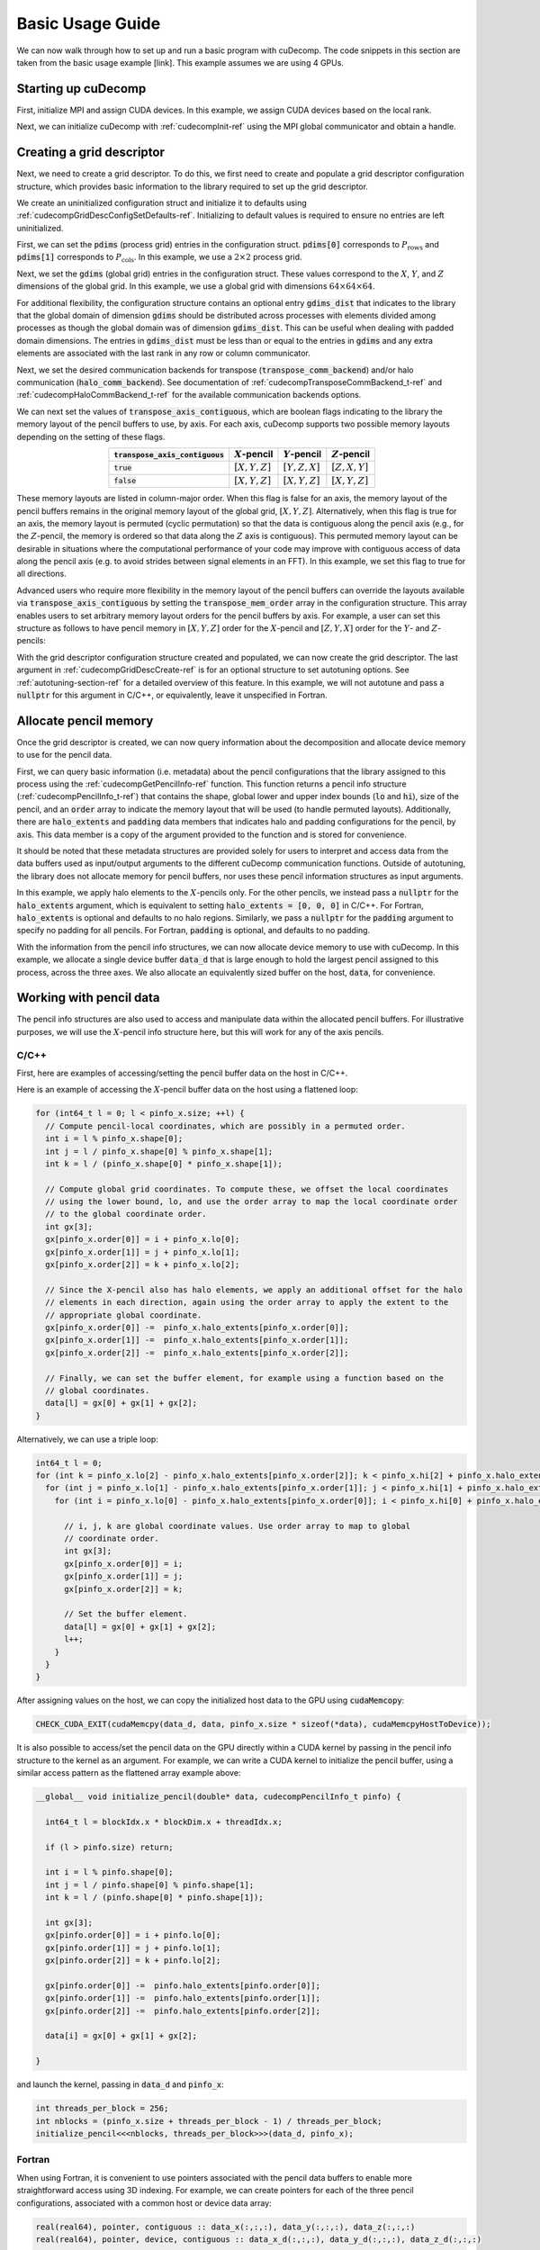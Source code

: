 Basic Usage Guide
=================
We can now walk through how to set up and run a basic program with cuDecomp. The code snippets in this section are taken from
the basic usage example [link]. This example assumes we are using 4 GPUs.

Starting up cuDecomp
--------------------
First, initialize MPI and assign CUDA devices. In this example, we assign CUDA devices based on the local rank.

.. tabs::

  .. code-tab:: c++

    CHECK_MPI_EXIT(MPI_Init(nullptr, nullptr));
    int rank, nranks;
    CHECK_MPI_EXIT(MPI_Comm_rank(MPI_COMM_WORLD, &rank));
    CHECK_MPI_EXIT(MPI_Comm_size(MPI_COMM_WORLD, &nranks));

    MPI_Comm local_comm;
    MPI_Comm_split_type(MPI_COMM_WORLD, MPI_COMM_TYPE_SHARED, 0, MPI_INFO_NULL, &local_comm);
    int local_rank;
    MPI_Comm_rank(local_comm, &local_rank);
    CHECK_CUDA_EXIT(cudaSetDevice(local_rank));

  .. code-tab:: fortran

    call MPI_Init(ierr)
    call MPI_Comm_rank(MPI_COMM_WORLD, rank, ierr)
    call MPI_Comm_size(MPI_COMM_WORLD, nranks, ierr)

    call MPI_Comm_split_Type(MPI_COMM_WORLD, MPI_COMM_TYPE_SHARED, 0, MPI_INFO_NULL, local_comm, ierr)
    call MPI_Comm_rank(local_comm, local_rank, ierr)
    ierr = cudaSetDevice(local_rank)


Next, we can initialize cuDecomp with :ref:`cudecompInit-ref` using the MPI global communicator and obtain a handle.

.. tabs::

  .. code-tab:: c++

    cudecompHandle_t handle;
    CHECK_CUDECOMP_EXIT(cudecompInit(&handle, MPI_COMM_WORLD));

  .. code-tab:: fortran

    type(cudecompHandle) :: handle
    ...
    istat = cudecompInit(handle, MPI_COMM_WORLD)
    call CHECK_CUDECOMP_EXIT(istat)

Creating a grid descriptor
--------------------------
Next, we need to create a grid descriptor. To do this, we first need to create and populate a grid descriptor
configuration structure, which provides basic information to the library required to set up the grid descriptor.

We create an uninitialized configuration struct and initialize it to defaults using :ref:`cudecompGridDescConfigSetDefaults-ref`.
Initializing to default values is required to ensure no entries are left uninitialized.

.. tabs::

  .. code-tab:: c++

    cudecompGridDescConfig_t config;
    CHECK_CUDECOMP_EXIT(cudecompGridDescConfigSetDefaults(&config));

  .. code-tab:: fortran

    type(cudecompGridDescConfig) :: config
    ...
    istat = cudecompGridDescConfigSetDefaults(config)
    call CHECK_CUDECOMP_EXIT(istat)

First, we can set the :code:`pdims` (process grid) entries in the configuration struct. :code:`pdims[0]` corresponds to :math:`P_{\text{rows}}`
and :code:`pdims[1]` corresponds to :math:`P_{\text{cols}}`. In this example, we use a :math:`2 \times 2` process grid.

.. tabs::

  .. code-tab:: c++

    config.pdims[0] = 2; // P_rows
    config.pdims[1] = 2; // P_cols

  .. code-tab:: fortran

    config%pdims = [2, 2] ! [P_rows, P_cols]

Next, we set the :code:`gdims` (global grid) entries in the configuration struct. These values correspond to the :math:`X`, :math:`Y`, and :math:`Z`
dimensions of the global grid. In this example, we use a global grid with dimensions :math:`64 \times 64 \times 64`.

.. tabs::

  .. code-tab:: c++

    config.gdims[0] = 64; // X
    config.gdims[1] = 64; // Y
    config.gdims[2] = 64; // Z

  .. code-tab:: fortran

    config%gdims = [64, 64, 64] ! [X, Y, Z]

For additional flexibility, the configuration structure contains an optional entry :code:`gdims_dist` that indicates to the library
that the global domain of dimension :code:`gdims` should be distributed across processes with elements divided among processes
as though the global domain was of dimension :code:`gdims_dist`. This can be useful when dealing with padded domain dimensions.
The entries in :code:`gdims_dist` must be less than or equal to the entries in :code:`gdims` and any extra elements are associated with the last rank in any row or column communicator.

Next, we set the desired communication backends for transpose (:code:`transpose_comm_backend`) and/or
halo communication (:code:`halo_comm_backend`). See documentation of :ref:`cudecompTransposeCommBackend_t-ref` and
:ref:`cudecompHaloCommBackend_t-ref` for the available communication backends options.

.. tabs::

  .. code-tab:: c++

    config.transpose_comm_backend = CUDECOMP_TRANSPOSE_COMM_MPI_P2P;
    config.halo_comm_backend = CUDECOMP_HALO_COMM_MPI;

  .. code-tab:: fortran

    config%transpose_comm_backend = CUDECOMP_TRANSPOSE_COMM_MPI_P2P
    config%halo_comm_backend = CUDECOMP_HALO_COMM_MPI

We can next set the values of :code:`transpose_axis_contiguous`, which are boolean flags indicating to the library
the memory layout of the pencil buffers to use, by axis. For each axis, cuDecomp supports two possible memory layouts depending
on the setting of these flags.

.. list-table::
  :align: center
  :header-rows: 1

  * - :code:`transpose_axis_contiguous`
    - :math:`X`-pencil
    - :math:`Y`-pencil
    - :math:`Z`-pencil
  * - :code:`true`
    - :math:`[X, Y, Z]`
    - :math:`[Y, Z, X]`
    - :math:`[Z, X, Y]`
  * - :code:`false`
    - :math:`[X, Y, Z]`
    - :math:`[X, Y, Z]`
    - :math:`[X, Y, Z]`

These memory layouts are listed in column-major order. When this flag is false for an axis, the memory layout
of the pencil buffers remains in the original memory layout of the global grid, :math:`[X, Y, Z]`. 
Alternatively, when this flag is true for an axis, the memory layout is permuted (cyclic permutation) so that the data is contiguous
along the pencil axis (e.g., for the :math:`Z`-pencil, the memory is ordered so that data along
the :math:`Z` axis is contiguous). This permuted memory layout can be desirable in situations where the computational
performance of your code may improve with contiguous access of data along the pencil axis (e.g. to avoid strides
between signal elements in an FFT). In this example, we set this flag to true for all directions.

.. tabs::

  .. code-tab:: c++

    config.transpose_axis_contiguous[0] = true;
    config.transpose_axis_contiguous[1] = true;
    config.transpose_axis_contiguous[2] = true;

  .. code-tab:: fortran

    config%transpose_axis_contiguous = [.true., .true., .true.]

Advanced users who require more flexibility in the memory layout of the pencil buffers can override the layouts available via
:code:`transpose_axis_contiguous` by setting the :code:`transpose_mem_order` array in the configuration structure. This array enables
users to set arbitrary memory layout orders for the pencil buffers by axis. For example, a user can set this structure as follows to
have pencil memory in :math:`[X, Y, Z]` order for the :math:`X`-pencil and :math:`[Z, Y, X]` order for the :math:`Y`- and :math:`Z`-pencils:

.. tabs::

  .. code-tab:: c++

    config.transpose_mem_order[0][0] = 0;
    config.transpose_mem_order[0][1] = 1;
    config.transpose_mem_order[0][2] = 2;
    config.transpose_mem_order[1][0] = 2;
    config.transpose_mem_order[1][1] = 1;
    config.transpose_mem_order[1][2] = 0;
    config.transpose_mem_order[2][0] = 2;
    config.transpose_mem_order[2][1] = 1;
    config.transpose_mem_order[2][2] = 0;

  .. code-tab:: fortran

    config%transpose_mem_order(1, 1) = 1
    config%transpose_mem_order(2, 1) = 2
    config%transpose_mem_order(3, 1) = 3
    config%transpose_mem_order(1, 2) = 3
    config%transpose_mem_order(2, 2) = 2
    config%transpose_mem_order(3, 2) = 1
    config%transpose_mem_order(1, 3) = 3
    config%transpose_mem_order(2, 3) = 2
    config%transpose_mem_order(3, 3) = 1

With the grid descriptor configuration structure created and populated, we can now create the grid descriptor. The last
argument in :ref:`cudecompGridDescCreate-ref` is for an optional structure to set autotuning options. See :ref:`autotuning-section-ref`
for a detailed overview of this feature. In this example, we will not autotune and pass a :code:`nullptr` for
this argument in C/C++, or equivalently, leave it unspecified in Fortran.

.. tabs::

  .. code-tab:: c++

    cudecompGridDesc_t grid_desc;
    CHECK_CUDECOMP_EXIT(cudecompGridDescCreate(handle, &grid_desc, &config, nullptr));

  .. code-tab:: fortran

    type(cudecompGridDesc) :: grid_desc
    ...
    istat = cudecompGridDescCreate(handle, grid_desc, config)
    call CHECK_CUDECOMP_EXIT(istat)

Allocate pencil memory
-----------------------------------
Once the grid descriptor is created, we can now query information about the decomposition and allocate device memory
to use for the pencil data.

First, we can query basic information (i.e. metadata) about the pencil configurations that the library
assigned to this process using the :ref:`cudecompGetPencilInfo-ref` function. This function returns a
pencil info structure (:ref:`cudecompPencilInfo_t-ref`) that contains the shape, global lower and upper
index bounds (:code:`lo` and :code:`hi`), size of the pencil, and an :code:`order` array to indicate the memory layout
that will be used (to handle permuted layouts). Additionally, there are :code:`halo_extents`  and :code:`padding` data
members that indicates halo and padding configurations for the pencil, by axis. This data member is a copy of the
argument provided to the function and is stored for convenience.

It should be noted that these metadata structures are provided solely for users to
interpret and access data from the data buffers used as input/output arguments to the different
cuDecomp communication functions. Outside of autotuning, the library does not allocate memory
for pencil buffers, nor uses these pencil information structures as input arguments.

In this example, we apply halo elements to the :math:`X`-pencils only. For the other pencils,
we instead pass a :code:`nullptr` for the :code:`halo_extents` argument, which is equivalent
to setting :code:`halo_extents = [0, 0, 0]` in C/C++. For Fortran, :code:`halo_extents` is optional
and defaults to no halo regions. Similarly, we pass a :code:`nullptr` for the :code:`padding` argument to specify
no padding for all pencils. For Fortran, :code:`padding` is optional, and defaults to no padding. 

.. tabs::

  .. code-tab:: c++

    // Get X-pencil information (with halo elements).
    cudecompPencilInfo_t pinfo_x;
    int32_t halo_extents_x[3]{1, 1, 1};
    CHECK_CUDECOMP_EXIT(cudecompGetPencilInfo(handle, grid_desc, &pinfo_x, 0, halo_extents_x, nullptr));

    // Get Y-pencil information
    cudecompPencilInfo_t pinfo_y;
    CHECK_CUDECOMP_EXIT(cudecompGetPencilInfo(handle, grid_desc, &pinfo_y, 1, nullptr, nullptr));

    // Get Z-pencil information
    cudecompPencilInfo_t pinfo_z;
    CHECK_CUDECOMP_EXIT(cudecompGetPencilInfo(handle, grid_desc, &pinfo_z, 2, nullptr, nullptr));

  .. code-tab:: fortran

    type(cudecompPencilInfo) :: pinfo_x, pinfo_y, pinfo_z
    ...

    ! Get X-pencil information (with halo elements)
    istat = cudecompGetPencilInfo(handle, grid_desc, pinfo_x, 1, [1, 1, 1])
    call CHECK_CUDECOMP_EXIT(istat)

    ! Get Y-pencil information
    istat = cudecompGetPencilInfo(handle, grid_desc, pinfo_y, 2)
    call CHECK_CUDECOMP_EXIT(istat)

    ! Get Z-pencil information
    istat = cudecompGetPencilInfo(handle, grid_desc, pinfo_z, 3)
    call CHECK_CUDECOMP_EXIT(istat)

With the information from the pencil info structures, we can now allocate device memory to use with cuDecomp.
In this example, we allocate a single device buffer :code:`data_d` that is large enough to hold the largest
pencil assigned to this process, across the three axes. We also allocate an equivalently sized buffer on the
host, :code:`data`, for convenience.

.. tabs::

  .. code-tab:: c++

    int64_t data_num_elements = std::max(std::max(pinfo_x.size, pinfo_y.size), pinfo_z.size);

    // Allocate device buffer
    double* data_d;
    CHECK_CUDA_EXIT(cudaMalloc(&data_d, data_num_elements * sizeof(*data_d)));

    // Allocate host buffer
    double* data = reinterpret_cast<double*>(malloc(data_num_elements * sizeof(*data)));

  .. code-tab:: fortran

    real(real64), allocatable :: data(:)
    real(real64), allocatable, device :: data_d(:)
    integer(8) :: data_num_elements
    ...

    data_num_elements = max(pinfo_x%size, pinfo_y%size, pinfo_z%size)

    ! Allocate device buffer
    allocate(data_d(data_num_elements))

    ! Allocate host buffer
    allocate(data(data_num_elements))

Working with pencil data
------------------------
The pencil info structures are also used to access and manipulate data within the allocated pencil buffers.
For illustrative purposes, we will use the :math:`X`-pencil info structure here, but this
will work for any of the axis pencils.

C/C++
^^^^^
First, here are examples of accessing/setting the pencil buffer data on the host in C/C++.

Here is an example of accessing the :math:`X`-pencil buffer data on the host using a flattened loop:

.. code-block::

  for (int64_t l = 0; l < pinfo_x.size; ++l) {
    // Compute pencil-local coordinates, which are possibly in a permuted order.
    int i = l % pinfo_x.shape[0];
    int j = l / pinfo_x.shape[0] % pinfo_x.shape[1];
    int k = l / (pinfo_x.shape[0] * pinfo_x.shape[1]);

    // Compute global grid coordinates. To compute these, we offset the local coordinates
    // using the lower bound, lo, and use the order array to map the local coordinate order
    // to the global coordinate order.
    int gx[3];
    gx[pinfo_x.order[0]] = i + pinfo_x.lo[0];
    gx[pinfo_x.order[1]] = j + pinfo_x.lo[1];
    gx[pinfo_x.order[2]] = k + pinfo_x.lo[2];

    // Since the X-pencil also has halo elements, we apply an additional offset for the halo
    // elements in each direction, again using the order array to apply the extent to the
    // appropriate global coordinate.
    gx[pinfo_x.order[0]] -=  pinfo_x.halo_extents[pinfo_x.order[0]];
    gx[pinfo_x.order[1]] -=  pinfo_x.halo_extents[pinfo_x.order[1]];
    gx[pinfo_x.order[2]] -=  pinfo_x.halo_extents[pinfo_x.order[2]];

    // Finally, we can set the buffer element, for example using a function based on the
    // global coordinates.
    data[l] = gx[0] + gx[1] + gx[2];
  }

Alternatively, we can use a triple loop:

.. code-block::

  int64_t l = 0;
  for (int k = pinfo_x.lo[2] - pinfo_x.halo_extents[pinfo_x.order[2]]; k < pinfo_x.hi[2] + pinfo_x.halo_extents[pinfo_x.order[2]]; ++k) {
    for (int j = pinfo_x.lo[1] - pinfo_x.halo_extents[pinfo_x.order[1]]; j < pinfo_x.hi[1] + pinfo_x.halo_extents[pinfo_x.order[1]]; ++j) {
      for (int i = pinfo_x.lo[0] - pinfo_x.halo_extents[pinfo_x.order[0]]; i < pinfo_x.hi[0] + pinfo_x.halo_extents[pinfo_x.order[0]]; ++i) {

        // i, j, k are global coordinate values. Use order array to map to global
        // coordinate order.
        int gx[3];
        gx[pinfo_x.order[0]] = i;
        gx[pinfo_x.order[1]] = j;
        gx[pinfo_x.order[2]] = k;

        // Set the buffer element.
        data[l] = gx[0] + gx[1] + gx[2];
        l++;
      }
    }
  }

After assigning values on the host, we can copy the initialized host data to the GPU using :code:`cudaMemcopy`:

.. code-block::

  CHECK_CUDA_EXIT(cudaMemcpy(data_d, data, pinfo_x.size * sizeof(*data), cudaMemcpyHostToDevice));

It is also possible to access/set the pencil data on the GPU directly within a CUDA kernel by passing in the pencil
info structure to the kernel as an argument. For example, we can write a CUDA kernel to initialize the pencil buffer, using a similar
access pattern as the flattened array example above:

.. code-block::

  __global__ void initialize_pencil(double* data, cudecompPencilInfo_t pinfo) {

    int64_t l = blockIdx.x * blockDim.x + threadIdx.x;

    if (l > pinfo.size) return;

    int i = l % pinfo.shape[0];
    int j = l / pinfo.shape[0] % pinfo.shape[1];
    int k = l / (pinfo.shape[0] * pinfo.shape[1]);

    int gx[3];
    gx[pinfo.order[0]] = i + pinfo.lo[0];
    gx[pinfo.order[1]] = j + pinfo.lo[1];
    gx[pinfo.order[2]] = k + pinfo.lo[2];

    gx[pinfo.order[0]] -=  pinfo.halo_extents[pinfo.order[0]];
    gx[pinfo.order[1]] -=  pinfo.halo_extents[pinfo.order[1]];
    gx[pinfo.order[2]] -=  pinfo.halo_extents[pinfo.order[2]];

    data[i] = gx[0] + gx[1] + gx[2];

  }

and launch the kernel, passing in :code:`data_d` and :code:`pinfo_x`:

.. code-block::

  int threads_per_block = 256;
  int nblocks = (pinfo_x.size + threads_per_block - 1) / threads_per_block;
  initialize_pencil<<<nblocks, threads_per_block>>>(data_d, pinfo_x);


Fortran
^^^^^^^
When using Fortran, it is convenient to use pointers associated with the pencil data buffers to
enable more straightforward access using 3D indexing. For example, we can create pointers for each of the three
pencil configurations, associated with a common host or device data array:

.. code-block:: fortran

  real(real64), pointer, contiguous :: data_x(:,:,:), data_y(:,:,:), data_z(:,:,:)
  real(real64), pointer, device, contiguous :: data_x_d(:,:,:), data_y_d(:,:,:), data_z_d(:,:,:)
  ...

  ! Host pointers
  data_x(1:pinfo_x%shape(1), 1:pinfo_x%shape(2), 1:pinfo_x%shape(3)) => data(:)
  data_y(1:pinfo_y%shape(1), 1:pinfo_y%shape(2), 1:pinfo_y%shape(3)) => data(:)
  data_z(1:pinfo_z%shape(1), 1:pinfo_z%shape(2), 1:pinfo_z%shape(3)) => data(:)

  ! Device pointers
  data_x_d(1:pinfo_x%shape(1), 1:pinfo_x%shape(2), 1:pinfo_x%shape(3)) => data_d(:)
  data_y_d(1:pinfo_y%shape(1), 1:pinfo_y%shape(2), 1:pinfo_y%shape(3)) => data_d(:)
  data_z_d(1:pinfo_z%shape(1), 1:pinfo_z%shape(2), 1:pinfo_z%shape(3)) => data_d(:)

Here is an example of accessing the :math:`X`-pencil buffer data on the host using a triple loop with the :code:`data_x` pointer:

.. code-block:: fortran

  integer :: gx(3)
  ...

  do k = 1, pinfo_x%shape(3)
    do j = 1, pinfo_x%shape(2)
      do i = 1, pinfo_x%shape(1)
        ! Compute global grid coordinates. To compute these, we offset the local coordinates
        ! using the lower bound, lo, and use the order array to map the local coordinate order
        ! to the global coordinate order.
        gx(pinfo_x%order(1)) = i + pinfo_x%lo(1) - 1
        gx(pinfo_x%order(2)) = j + pinfo_x%lo(2) - 1
        gx(pinfo_x%order(3)) = k + pinfo_x%lo(3) - 1

        ! Since the X-pencil also has halo elements, we apply an additional offset for the halo
        ! elements in each direction, again using the order array to apply the extent to the
        ! appropriate global coordinate
        gx(pinfo_x%order(1)) =  gx(pinfo_x%order(1)) - pinfo_x%halo_extents(pinfo_x%order(1))
        gx(pinfo_x%order(2)) =  gx(pinfo_x%order(2)) - pinfo_x%halo_extents(pinfo_x%order(2))
        gx(pinfo_x%order(3)) =  gx(pinfo_x%order(3)) - pinfo_x%halo_extents(pinfo_x%order(3))

        ! Finally, we can set the buffer element, for example using a function based on the
        ! global coordinates.
        data_x(i,j,k) = gx(1) + gx(2) + gx(3)

      enddo
    enddo
  enddo

We can then copy the initialized host data to the GPU, in this case using direct assignment from CUDA Fortran:

.. code-block:: fortran

  data_d = data

We can also initialize the data directly on the device via a CUDA Fortran kernel, similar to the example shown in the C/C++ section above. For Fortran programs however, it is more common to use directive-based approaches like OpenACC or CUDA Fortran CUF kernel directives. For example, using an OpenACC directive (highlighted), we can directly use a triple loop like on the host to initialize the buffer on the device.

.. code-block::  fortran
  :emphasize-lines: 1

  !$acc parallel loop collapse(3) private(gx)
  do k = 1, pinfo_x%shape(3)
    do j = 1, pinfo_x%shape(2)
      do i = 1, pinfo_x%shape(1)
        ! Compute global grid coordinates. To compute these, we offset the local coordinates
        ! using the lower bound, lo, and use the order array to map the local coordinate order
        ! to the global coordinate order.
        gx(pinfo_x%order(1)) = i + pinfo_x%lo(1) - 1
        gx(pinfo_x%order(2)) = j + pinfo_x%lo(2) - 1
        gx(pinfo_x%order(3)) = k + pinfo_x%lo(3) - 1

        ! Since the X-pencil also has halo elements, we apply an additional offset for the halo
        ! elements in each direction, again using the order array to apply the extent to the
        ! appropriate global coordinate
        gx(pinfo_x%order(1)) =  gx(pinfo_x%order(1)) - pinfo_x%halo_extents(pinfo_x%order(1))
        gx(pinfo_x%order(2)) =  gx(pinfo_x%order(2)) - pinfo_x%halo_extents(pinfo_x%order(2))
        gx(pinfo_x%order(3)) =  gx(pinfo_x%order(3)) - pinfo_x%halo_extents(pinfo_x%order(3))

        ! Finally, we can set the buffer element, for example using a function based on the
        ! global coordinates.
        data_x_d(i,j,k) = gx(1) + gx(2) + gx(3)

      enddo
    enddo
  enddo

Allocating workspace
-----------------------------
Besides device memory to store pencil data, cuDecomp also requires workspace buffers on the device. For transposes, the workspace
is used to facilitate local packing/unpacking and transposition operations (which are currently performed
out-of-place). As a result, this workspace buffer will be approximately 2x the size of the largest pencil
assigned to this process. For halo communication, the workspace is used to facilitate local packing of non-contiguous
halo elements. We can query the required workspace sizes, in number of elements, using the
:ref:`cudecompGetTransposeWorkspaceSize-ref` and :ref:`cudecompGetHaloWorkspaceSize-ref` functions.

.. tabs::

  .. code-tab:: c++

    int64_t transpose_work_num_elements;
    CHECK_CUDECOMP_EXIT(cudecompGetTransposeWorkspaceSize(handle, grid_desc,
                                                          &transpose_work_num_elements));

    int64_t halo_work_num_elements;
    CHECK_CUDECOMP_EXIT(cudecompGetHaloWorkspaceSize(handle, grid_desc, 0, pinfo_x.halo_extents,
                                                     &halo_work_num_elements));

  .. code-tab:: fortran

    integer(8) :: transpose_work_num_elements, halo_work_num_elements

    ...

    istat = cudecompGetTransposeWorkspaceSize(handle, grid_desc, transpose_work_num_elements)
    call CHECK_CUDECOMP_EXIT(istat)

    istat = cudecompGetHaloWorkspaceSize(handle, grid_desc, 1, [1,1,1], halo_work_num_elements)
    call CHECK_CUDECOMP_EXIT(istat)

To allocate the workspaces, use the provided :ref:`cudecompMalloc-ref` function. This allocation function will
often use :code:`cudaMalloc` to allocate the workspace buffer; however, if the grid descriptor passed in is using an
NVSHMEM-enabled communication backend, it will use nvshmem_malloc to allocate memory on the symmetric heap, which
is required for NVSHMEM operations (see NVSHMEM documentation for more details).

.. tabs::

  .. code-tab:: c++

    int64_t dtype_size;
    CHECK_CUDECOMP_EXIT(cudecompGetDataTypeSize(CUDECOMP_DOUBLE, &dtype_size));

    double* transpose_work_d;
    CHECK_CUDECOMP_EXIT(cudecompMalloc(handle, grid_desc, reinterpret_cast<void**>(&transpose_work_d),
                        transpose_work_num_elements * dtype_size));

    double* halo_work_d;
    CHECK_CUDECOMP_EXIT(cudecompMalloc(handle, grid_desc, reinterpret_cast<void**>(&halo_work_d),
                        halo_work_num_elements * dtype_size));

  .. code-tab:: fortran

    real(real64), pointer, device, contiguous :: transpose_work_d(:), halo_work_d(:)
    ...

    ! Note: *_work_d arrays are of type consistent with cudecompDataType to be used (CUDECOMP_DOUBLE). Otherwise,
    ! must adjust workspace_num_elements to allocate enough workspace.
    istat = cudecompMalloc(handle, grid_desc, transpose_work_d, transpose_work_num_elements)
    call CHECK_CUDECOMP_EXIT(istat)

    istat = cudecompMalloc(handle, grid_desc, halo_work_d, halo_work_num_elements)
    call CHECK_CUDECOMP_EXIT(istat)


Transposing the data
--------------------
Now, we can use cuDecomp's transposition routines to transpose our data. In these calls, we are using
the :code:`data_d` array as both input and output (in-place), but you can also use distinct input and output buffers for
out-of-place operations. For the transposes between :math:`Y`- and :math:`Z`-pencils, we pass
null pointers to the halo extent arguments to the routines in C/C++, or leave them unspecified in Fortran.
For all transposes, we pass null pointers to the padding arguments to the routines to disable padding in C/C++, or leave
them unspecified in Fortran.

.. tabs::

  .. code-tab:: c++

    // Transpose from X-pencils to Y-pencils.
    CHECK_CUDECOMP_EXIT(cudecompTransposeXToY(handle, grid_desc, data_d, data_d, transpose_work_d,
                                              CUDECOMP_DOUBLE, pinfo_x.halo_extents, nullptr, nullptr, nullptr, 0));

    // Transpose from Y-pencils to Z-pencils.
    CHECK_CUDECOMP_EXIT(cudecompTransposeYToZ(handle, grid_desc, data_d, data_d, transpose_work_d,
                                              CUDECOMP_DOUBLE, nullptr, nullptr, nullptr, nullptr, 0));

    // Transpose from Z-pencils to Y-pencils.
    CHECK_CUDECOMP_EXIT(cudecompTransposeZToY(handle, grid_desc, data_d, data_d, transpose_work_d,
                                              CUDECOMP_DOUBLE, nullptr, nullptr, nullptr, nullptr, 0));

    // Transpose from Y-pencils to X-pencils.
    CHECK_CUDECOMP_EXIT(cudecompTransposeYToX(handle, grid_desc, data_d, data_d, transpose_work_d,
                                              CUDECOMP_DOUBLE, nullptr, pinfo_x.halo_extents, nullptr, nullptr, 0));

  .. code-tab:: fortran

    ! Transpose from X-pencils to Y-pencils.
    istat = cudecompTransposeXToY(handle, grid_desc, data_d, data_d, transpose_work_d, CUDECOMP_DOUBLE, pinfo_x%halo_extents, [0,0,0])
    call CHECK_CUDECOMP_EXIT(istat)

    ! Transpose from Y-pencils to Z-pencils.
    istat = cudecompTransposeYToZ(handle, grid_desc, data_d, data_d, transpose_work_d, CUDECOMP_DOUBLE)
    call CHECK_CUDECOMP_EXIT(istat)

    ! Transpose from Z-pencils to Y-pencils.
    istat = cudecompTransposeZToY(handle, grid_desc, data_d, data_d, transpose_work_d, CUDECOMP_DOUBLE)
    call CHECK_CUDECOMP_EXIT(istat)

    ! Transpose from Y-pencils to X-pencils.
    istat = cudecompTransposeYToX(handle, grid_desc, data_d, data_d, transpose_work_d, CUDECOMP_DOUBLE, [0,0,0], pinfo_x%halo_extents)
    call CHECK_CUDECOMP_EXIT(istat)

Updating halo regions
---------------------
In this example, we have halos for the :math:`X`-pencils only. We can use cuDecomp's halo update
routines to update the halo regions of this pencil in the three domain directions. In this example,
we set the :code:`halo_periods` argument to enable periodic halos along all directions.
We pass null pointers to the padding arguments to the routines to disable padding in C/C++, or leave
them unspecified in Fortran.

.. tabs::

  .. code-tab:: c++

    // Setting for periodic halos in all directions
    bool halo_periods[3]{true, true, true};

    // Update X-pencil halos in X direction
    CHECK_CUDECOMP_EXIT(cudecompUpdateHalosX(handle, grid_desc, data_d, halo_work_d,
                                             CUDECOMP_DOUBLE, pinfo_x.halo_extents, halo_periods,
                                             0, nullptr, 0));

    // Update X-pencil halos in Y direction
    CHECK_CUDECOMP_EXIT(cudecompUpdateHalosX(handle, grid_desc, data_d, halo_work_d,
                                             CUDECOMP_DOUBLE, pinfo_x.halo_extents, halo_periods,
                                             1, nullptr, 0));

    // Update X-pencil halos in Z direction
    CHECK_CUDECOMP_EXIT(cudecompUpdateHalosX(handle, grid_desc, data_d, halo_work_d,
                                             CUDECOMP_DOUBLE, pinfo_x.halo_extents, halo_periods,
                                             2, nullptr, 0));

  .. code-tab:: fortran

    ! Setting for periodic halos in all directions
    halo_periods = [.true., .true., .true.]

    ! Update X-pencil halos in X direction
    istat = cudecompUpdateHalosX(handle, grid_desc, data_d, halo_work_d, CUDECOMP_DOUBLE, pinfo_x%halo_extents, halo_periods, 1)
    call CHECK_CUDECOMP_EXIT(istat)

    ! Update X-pencil halos in Y direction
    istat = cudecompUpdateHalosX(handle, grid_desc, data_d, halo_work_d, CUDECOMP_DOUBLE, pinfo_x%halo_extents, halo_periods, 2)
    call CHECK_CUDECOMP_EXIT(istat)

    ! Update X-pencil halos in Z direction
    istat = cudecompUpdateHalosX(handle, grid_desc, data_d, halo_work_d, CUDECOMP_DOUBLE, pinfo_x%halo_extents, halo_periods, 3)
    call CHECK_CUDECOMP_EXIT(istat)


Cleaning up and finalizing the library
--------------------------------------
Finally, we can clean up resources. Note the usage of :ref:`cudecompFree-ref` to deallocate the workspace arrays 
allocated with :ref:`cudecompMalloc-ref`.

.. tabs::

  .. code-tab:: c++

    free(data);
    CHECK_CUDA_EXIT(cudaFree(data_d));
    CHECK_CUDECOMP_EXIT(cudecompFree(handle, grid_desc, transpose_work_d));
    CHECK_CUDECOMP_EXIT(cudecompFree(handle, grid_desc, halo_work_d));
    CHECK_CUDECOMP_EXIT(cudecompGridDescDestroy(handle, grid_desc));
    CHECK_CUDECOMP_EXIT(cudecompFinalize(handle));

  .. code-tab:: fortran

    deallocate(data)
    deallocate(data_d)
    istat = cudecompFree(handle, grid_desc, transpose_work_d)
    call CHECK_CUDECOMP_EXIT(istat)
    istat = cudecompFree(handle, grid_desc, halo_work_d)
    call CHECK_CUDECOMP_EXIT(istat)
    istat = cudecompGridDescDestroy(handle, grid_desc)
    call CHECK_CUDECOMP_EXIT(istat)
    istat = cudecompFinalize(handle)
    call CHECK_CUDECOMP_EXIT(istat)

Building and running the example
--------------------------------
Refer to the Makefiles in the basic usage example directories to see how to compile a program with the cuDecomp library.

Once compiled, the program can be executed using :code:`mpirun` or equivalent  parallel launcher.

We highly suggest making usage of the :code:`bind.sh` shell script in the :code:`utils` directory to assist in process/NUMA binding,
to ensure processes are bound to node resources optimally (e.g. that processes are launched on CPU cores with close affinity to GPUs.) This is an example usage of the :code:`bind.sh` script for Perlmutter system:

.. code::

  srun -N1 --tasks-per-node 4 --bind=none bind.sh --cpu=pm_map.sh --mem=pm_map.sh -- basic_usage

The :code:`pm_map.sh` is a file (which can be found in the :code:`utils` directory) containing the following:

.. code::

  bind_cpu_cores=([0]="48-63,112-127" [1]="32-47,96-111" [2]="16-31,80-95" [3]="0-15,64-79")

  bind_mem=([0]="3" [1]="2" [2]="1" [3]="0")

These bash arrays list CPU core ranges (:code:`bind_cpu_cores`) and NUMA domains (:code:`bind_mem`)  to pin each process to, by local rank. The :code:`bind.sh` script will use these arrays to pin processes using :code:`numactl`.
